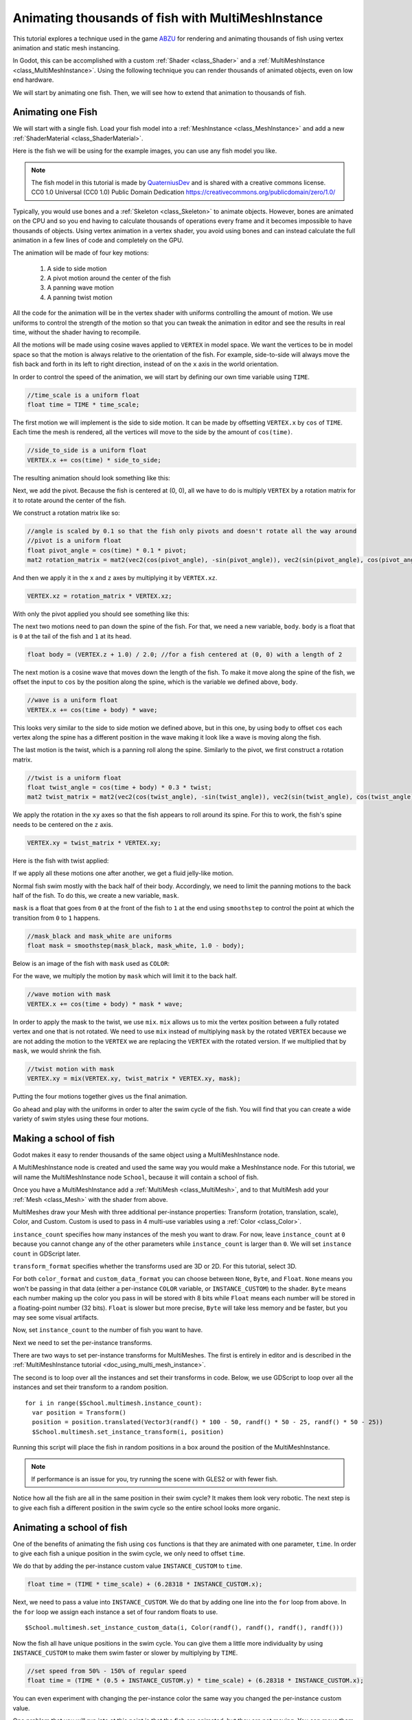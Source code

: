 .. _doc_animating_thousands_of_fish:

Animating thousands of fish with MultiMeshInstance
==================================================

This tutorial explores a technique used in the game `ABZU <https://www.gdcvault.com/play/1024409/Creating-the-Art-of-ABZ>`_
for rendering and animating thousands of fish using vertex animation and
static mesh instancing.

In Godot, this can be accomplished with a custom :ref:`Shader <class_Shader>` and
a :ref:`MultiMeshInstance <class_MultiMeshInstance>`. Using the following technique you
can render thousands of animated objects, even on low end hardware.

We will start by animating one fish. Then, we will see how to extend that animation to
thousands of fish.

Animating one Fish
------------------

We will start with a single fish. Load your fish model into a :ref:`MeshInstance <class_MeshInstance>`
and add a new :ref:`ShaderMaterial <class_ShaderMaterial>`.

Here is the fish we will be using for the example images, you can use any fish model you like.

.. image:: img/fish.png

.. note:: The fish model in this tutorial is made by `QuaterniusDev <http://quaternius.com>`_ and is
          shared with a creative commons license. CC0 1.0 Universal (CC0 1.0) Public Domain
          Dedication https://creativecommons.org/publicdomain/zero/1.0/

Typically, you would use bones and a :ref:`Skeleton <class_Skeleton>` to animate objects. However,
bones are animated on the CPU and so you end having to calculate thousands of operations every
frame and it becomes impossible to have thousands of objects. Using vertex animation in a vertex
shader, you avoid using bones and can instead calculate the full animation in a few lines of code
and completely on the GPU.

The animation will be made of four key motions:

  1. A side to side motion
  2. A pivot motion around the center of the fish
  3. A panning wave motion
  4. A panning twist motion

All the code for the animation will be in the vertex shader with uniforms controlling the amount of motion.
We use uniforms to control the strength of the motion so that you can tweak the animation in editor and see the
results in real time, without the shader having to recompile.

All the motions will be made using cosine waves applied to ``VERTEX`` in model space. We want the vertices to
be in model space so that the motion is always relative to the orientation of the fish. For example, side-to-side
will always move the fish back and forth in its left to right direction, instead of on the ``x`` axis in the
world orientation.

In order to control the speed of the animation, we will start by defining our own time variable using ``TIME``.

.. code-block:: glsl

  //time_scale is a uniform float
  float time = TIME * time_scale;

The first motion we will implement is the side to side motion. It can be made by offsetting ``VERTEX.x`` by
``cos`` of ``TIME``. Each time the mesh is rendered, all the vertices will move to the side by the amount
of ``cos(time)``.

.. code-block:: glsl

  //side_to_side is a uniform float
  VERTEX.x += cos(time) * side_to_side;

The resulting animation should look something like this:

.. image:: img/sidetoside.gif

Next, we add the pivot. Because the fish is centered at (0, 0), all we have to do is multiply ``VERTEX`` by a
rotation matrix for it to rotate around the center of the fish.

We construct a rotation matrix like so:

.. code-block:: glsl

  //angle is scaled by 0.1 so that the fish only pivots and doesn't rotate all the way around
  //pivot is a uniform float
  float pivot_angle = cos(time) * 0.1 * pivot;
  mat2 rotation_matrix = mat2(vec2(cos(pivot_angle), -sin(pivot_angle)), vec2(sin(pivot_angle), cos(pivot_angle)));

And then we apply it in the ``x`` and ``z`` axes by multiplying it by ``VERTEX.xz``.

.. code-block:: glsl

  VERTEX.xz = rotation_matrix * VERTEX.xz;

With only the pivot applied you should see something like this:

.. image:: img/pivot.gif

The next two motions need to pan down the spine of the fish. For that, we need a new variable, ``body``.
``body`` is a float that is ``0`` at the tail of the fish and ``1`` at its head.

.. code-block:: glsl

  float body = (VERTEX.z + 1.0) / 2.0; //for a fish centered at (0, 0) with a length of 2

The next motion is a cosine wave that moves down the length of the fish. To make
it move along the spine of the fish, we offset the input to ``cos`` by the position
along the spine, which is the variable we defined above, ``body``.

.. code-block:: glsl

  //wave is a uniform float
  VERTEX.x += cos(time + body) * wave;

This looks very similar to the side to side motion we defined above, but in this one, by
using ``body`` to offset ``cos`` each vertex along the spine has a different position in
the wave making it look like a wave is moving along the fish.

.. image:: img/wave.gif

The last motion is the twist, which is a panning roll along the spine. Similarly to the pivot,
we first construct a rotation matrix.

.. code-block:: glsl

  //twist is a uniform float
  float twist_angle = cos(time + body) * 0.3 * twist;
  mat2 twist_matrix = mat2(vec2(cos(twist_angle), -sin(twist_angle)), vec2(sin(twist_angle), cos(twist_angle)));

We apply the rotation in the ``xy`` axes so that the fish appears to roll around its spine. For
this to work, the fish's spine needs to be centered on the ``z`` axis.

.. code-block:: glsl

  VERTEX.xy = twist_matrix * VERTEX.xy;

Here is the fish with twist applied:

.. image:: img/twist.gif

If we apply all these motions one after another, we get a fluid jelly-like motion.

.. image:: img/all_motions.gif

Normal fish swim mostly with the back half of their body. Accordingly, we need to limit the
panning motions to the back half of the fish. To do this, we create a new variable, ``mask``.

``mask`` is a float that goes from ``0`` at the front of the fish to ``1`` at the end using
``smoothstep`` to control the point at which the transition from ``0`` to ``1`` happens.

.. code-block:: glsl

  //mask_black and mask_white are uniforms
  float mask = smoothstep(mask_black, mask_white, 1.0 - body);

Below is an image of the fish with ``mask`` used as ``COLOR``:

.. image:: img/mask.png

For the wave, we multiply the motion by ``mask`` which will limit it to the back half.

.. code-block:: glsl

  //wave motion with mask
  VERTEX.x += cos(time + body) * mask * wave;

In order to apply the mask to the twist, we use ``mix``. ``mix`` allows us to mix the
vertex position between a fully rotated vertex and one that is not rotated. We need to
use ``mix`` instead of multiplying ``mask`` by the rotated ``VERTEX`` because we are not
adding the motion to the ``VERTEX`` we are replacing the ``VERTEX`` with the rotated
version. If we multiplied that by ``mask``, we would shrink the fish.

.. code-block:: glsl

  //twist motion with mask
  VERTEX.xy = mix(VERTEX.xy, twist_matrix * VERTEX.xy, mask);

Putting the four motions together gives us the final animation.

.. image:: img/all_motions_mask.gif

Go ahead and play with the uniforms in order to alter the swim cycle of the fish. You will
find that you can create a wide variety of swim styles using these four motions.

Making a school of fish
-----------------------

Godot makes it easy to render thousands of the same object using a MultiMeshInstance node.

A MultiMeshInstance node is created and used the same way you would make a MeshInstance node.
For this tutorial, we will name the MultiMeshInstance node ``School``, because it will contain
a school of fish.

Once you have a MultiMeshInstance add a :ref:`MultiMesh <class_MultiMesh>`, and to that
MultiMesh add your :ref:`Mesh <class_Mesh>` with the shader from above.

MultiMeshes draw your Mesh with three additional per-instance properties: Transform (rotation,
translation, scale), Color, and Custom. Custom is used to pass in 4 multi-use variables using
a :ref:`Color <class_Color>`.

``instance_count`` specifies how many instances of the mesh you want to draw. For now, leave
``instance_count`` at ``0`` because you cannot change any of the other parameters while
``instance_count`` is larger than ``0``. We will set ``instance count`` in GDScript later.

``transform_format`` specifies whether the transforms used are 3D or 2D. For this tutorial, select 3D.

For both ``color_format`` and ``custom_data_format`` you can choose between ``None``, ``Byte``, and
``Float``. ``None`` means you won't be passing in that data (either a per-instance ``COLOR`` variable,
or ``INSTANCE_CUSTOM``) to the shader. ``Byte`` means each number making up the color you pass in will
be stored with 8 bits while ``Float`` means each number will be stored in a floating-point number
(32 bits). ``Float`` is slower but more precise, ``Byte`` will take less memory and be faster, but you
may see some visual artifacts.

Now, set ``instance_count`` to the number of fish you want to have.

Next we need to set the per-instance transforms.

There are two ways to set per-instance transforms for MultiMeshes. The first is entirely in editor
and is described in the :ref:`MultiMeshInstance tutorial <doc_using_multi_mesh_instance>`.

The second is to loop over all the instances and set their transforms in code. Below, we use GDScript
to loop over all the instances and set their transform to a random position.

::

  for i in range($School.multimesh.instance_count):
    var position = Transform()
    position = position.translated(Vector3(randf() * 100 - 50, randf() * 50 - 25, randf() * 50 - 25))
    $School.multimesh.set_instance_transform(i, position)

Running this script will place the fish in random positions in a box around the position of the
MultiMeshInstance.

.. note:: If performance is an issue for you, try running the scene with GLES2 or with fewer fish.

Notice how all the fish are all in the same position in their swim cycle? It makes them look very
robotic. The next step is to give each fish a different position in the swim cycle so the entire
school looks more organic.

Animating a school of fish
--------------------------

One of the benefits of animating the fish using ``cos`` functions is that they are animated with
one parameter, ``time``. In order to give each fish a unique position in the
swim cycle, we only need to offset ``time``.

We do that by adding the per-instance custom value ``INSTANCE_CUSTOM`` to ``time``.

.. code-block:: glsl

  float time = (TIME * time_scale) + (6.28318 * INSTANCE_CUSTOM.x);

Next, we need to pass a value into ``INSTANCE_CUSTOM``. We do that by adding one line into
the ``for`` loop from above. In the ``for`` loop we assign each instance a set of four
random floats to use.

::

  $School.multimesh.set_instance_custom_data(i, Color(randf(), randf(), randf(), randf()))

Now the fish all have unique positions in the swim cycle. You can give them a little more
individuality by using ``INSTANCE_CUSTOM`` to make them swim faster or slower by multiplying
by ``TIME``.

.. code-block:: glsl

  //set speed from 50% - 150% of regular speed
  float time = (TIME * (0.5 + INSTANCE_CUSTOM.y) * time_scale) + (6.28318 * INSTANCE_CUSTOM.x);

You can even experiment with changing the per-instance color the same way you changed the per-instance
custom value.

One problem that you will run into at this point is that the fish are animated, but they are not
moving. You can move them by updating the per-instance transform for each fish every frame. Although
doing so will be faster than moving thousands of MeshInstances per frame, it'll still likely be
slow.

In the next tutorial we will cover how to use :ref:`Particles <class_Particles>` to take advantage
of the GPU and move each fish around individually while still receiving the benefits of instancing.
